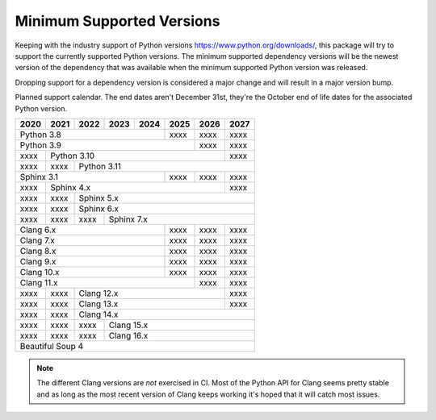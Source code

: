 ==========================
Minimum Supported Versions
==========================

Keeping with the industry support of Python versions
https://www.python.org/downloads/, this package will try to support the
currently supported Python versions. The minimum supported dependency versions
will be the newest version of the dependency that was available when the minimum
supported Python version was released.

Dropping support for a dependency version is considered a major change and will
result in a major version bump.

Planned support calendar. The end dates aren't December 31st, they're the
October end of life dates for the associated Python version.

+------+------+------+------+------+------+------+------+
| 2020 | 2021 | 2022 | 2023 | 2024 | 2025 | 2026 | 2027 |
+======+======+======+======+======+======+======+======+
|          Python 3.8              | xxxx | xxxx | xxxx |
+----------------------------------+------+------+------+
|                Python 3.9               | xxxx | xxxx |
+------+----------------------------------+------+------+
| xxxx |              Python 3.10                | xxxx |
+------+------+----------------------------------+------+
| xxxx | xxxx |             Python 3.11                 |
+------+------+--------------------+------+------+------+
|          Sphinx 3.1              | xxxx | xxxx | xxxx |
+------+------+--------------------+------+------+------+
| xxxx |              Sphinx 4.x                 | xxxx |
+------+------+------+---------------------------+------+
| xxxx | xxxx |                Sphinx 5.x               |
+------+------+------+----------------------------------+
| xxxx | xxxx |                Sphinx 6.x               |
+------+------+------+----------------------------------+
| xxxx | xxxx | xxxx |             Sphinx 7.x           |
+------+------+------+-------------+------+------+------+
|             Clang 6.x            | xxxx | xxxx | xxxx |
+----------------------------------+------+------+------+
|             Clang 7.x            | xxxx | xxxx | xxxx |
+----------------------------------+------+------+------+
|             Clang 8.x            | xxxx | xxxx | xxxx |
+----------------------------------+------+------+------+
|             Clang 9.x            | xxxx | xxxx | xxxx |
+----------------------------------+------+------+------+
|             Clang 10.x           | xxxx | xxxx | xxxx |
+----------------------------------+------+------+------+
|                  Clang 11.x             | xxxx | xxxx |
+------+------+---------------------------+------+------+
| xxxx | xxxx |             Clang 12.x           | xxxx |
+------+------+----------------------------------+------+
| xxxx | xxxx |             Clang 13.x           | xxxx |
+------+------+----------------------------------+------+
| xxxx | xxxx |                Clang 14.x               |
+------+------+------+----------------------------------+
| xxxx | xxxx | xxxx |            Clang 15.x            |
+------+------+------+----------------------------------+
| xxxx | xxxx | xxxx |            Clang 16.x            |
+------+------+------+----------------------------------+
|                   Beautiful Soup 4                    |
+-------------------------------------------------------+

.. note:: The different Clang versions are *not* exercised in CI. Most of the
   Python API for Clang seems pretty stable and as long as the most recent
   version of Clang keeps working it's hoped that it will catch most issues.
